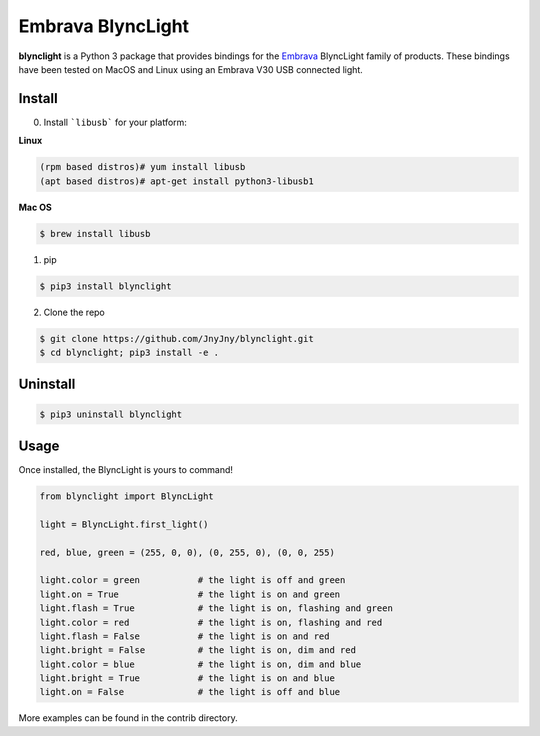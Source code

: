 Embrava BlyncLight
==================

|pypi| |license| |python|

**blynclight** is a Python 3 package that provides bindings for the
`Embrava`_ BlyncLight family of products. These bindings have been
tested on MacOS and Linux using an Embrava V30 USB connected light.


Install
-------

0. Install ```libusb``` for your platform:

**Linux**

.. code:: bash

          (rpm based distros)# yum install libusb 
          (apt based distros)# apt-get install python3-libusb1

**Mac OS**

.. code:: bash
   
          $ brew install libusb

1. pip

.. code:: bash

	  $ pip3 install blynclight

2. Clone the repo

.. code:: bash

	  $ git clone https://github.com/JnyJny/blynclight.git
	  $ cd blynclight; pip3 install -e .

  
Uninstall
---------

.. code:: bash

	  $ pip3 uninstall blynclight

	  

Usage
-----

Once installed, the BlyncLight is yours to command!

.. code:: python

	from blynclight import BlyncLight

	light = BlyncLight.first_light()

	red, blue, green = (255, 0, 0), (0, 255, 0), (0, 0, 255)
	
	light.color = green           # the light is off and green
	light.on = True               # the light is on and green
	light.flash = True            # the light is on, flashing and green
	light.color = red             # the light is on, flashing and red
	light.flash = False           # the light is on and red
	light.bright = False          # the light is on, dim and red
	light.color = blue            # the light is on, dim and blue
	light.bright = True           # the light is on and blue
	light.on = False              # the light is off and blue
	
More examples can be found in the contrib directory.


.. |pypi| image:: https://img.shields.io/pypi/v/blynclight.svg?style=flat-square&label=version
    :target: https://pypi.org/pypi/blynclight
    :alt: Latest version released on PyPi

.. |python| image:: https://img.shields.io/pypi/pyversions/blynclight.svg?style=flat-square
   :target: https://pypi.org/project/blynclight/
   :alt: Python Versions	  

.. |license| image:: https://img.shields.io/badge/license-apache-blue.svg?style=flat-square
    :target: https://github.com/erikoshaughnessy/blynclight/blob/master/LICENSE
    :alt: Apache license version 2.0  

.. _Embrava: https://embrava.com



